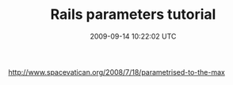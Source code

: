 #+TITLE: Rails parameters tutorial
#+DATE: 2009-09-14 10:22:02 UTC
#+PUBLISHDATE: 2009-09-14
#+DRAFT: t
#+TAGS: untagged
#+DESCRIPTION: http://www.spacevatican.org/2008/7/18/par

http://www.spacevatican.org/2008/7/18/parametrised-to-the-max